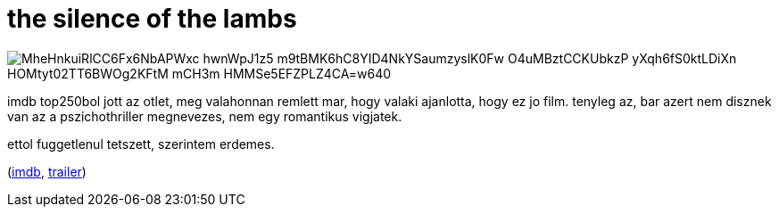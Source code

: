 = the silence of the lambs

:slug: the-silence-of-the-lambs
:category: film
:tags: hu
:date: 2009-08-17T20:21:47Z

image::https://lh3.googleusercontent.com/MheHnkuiRlCC6Fx6NbAPWxc-hwnWpJ1z5-m9tBMK6hC8YID4NkYSaumzyslK0Fw_O4uMBztCCKUbkzP-yXqh6fS0ktLDiXn-HOMtyt02TT6BWOg2KFtM_mCH3m-HMMSe5EFZPLZ4CA=w640[align="center"]

imdb top250bol jott az otlet, meg valahonnan remlett mar, hogy valaki ajanlotta, hogy ez jo film.
tenyleg az, bar azert nem disznek van az a pszichothriller megnevezes, nem egy romantikus vigjatek.

ettol fuggetlenul tetszett, szerintem erdemes.

(http://www.imdb.com/title/tt0102926/[imdb], http://www.youtube.com/watch?v=ZWCAf-xLV2k[trailer])
